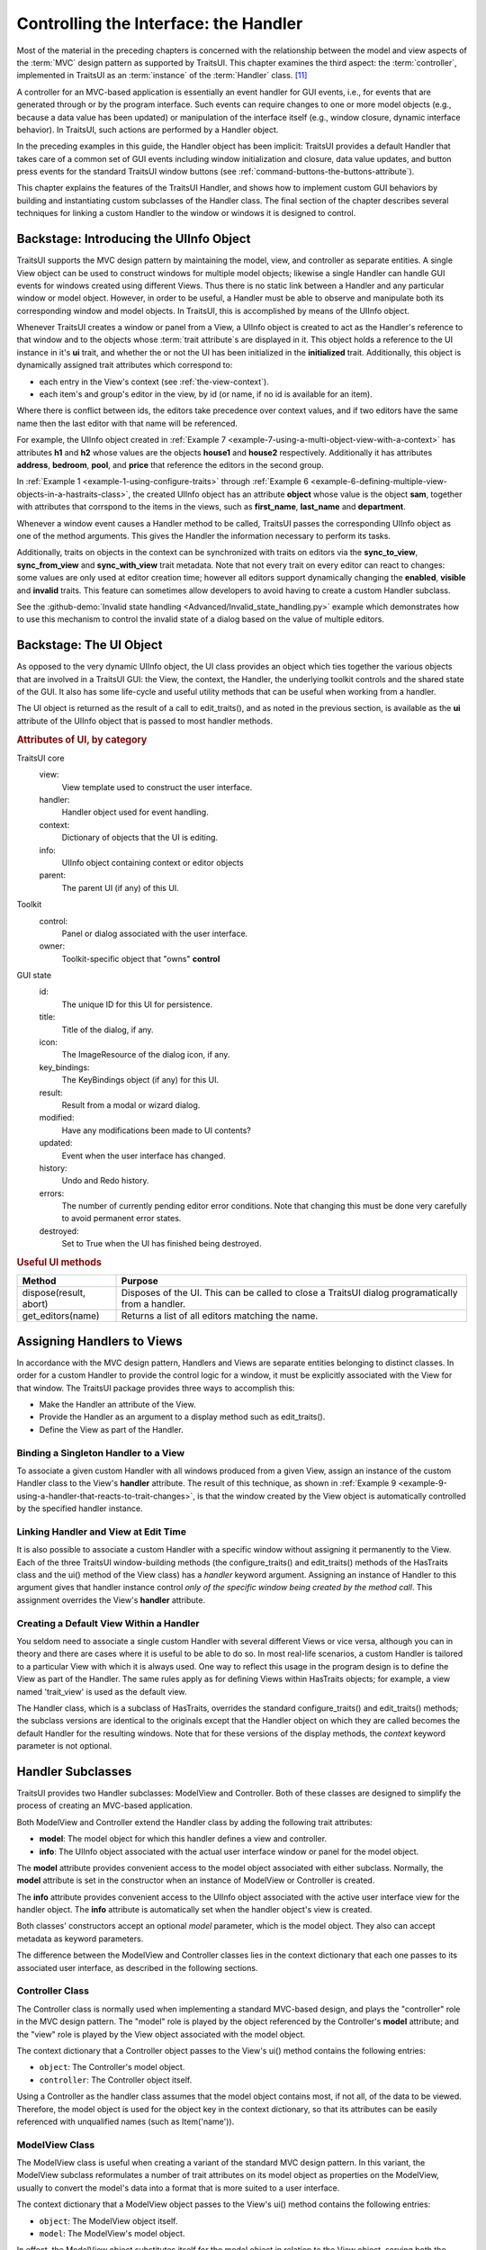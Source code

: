 .. _controlling-the-interface-the-handler:

======================================
Controlling the Interface: the Handler
======================================

Most of the material in the preceding chapters is concerned with the
relationship between the model and view aspects of the :term:`MVC` design
pattern as supported by TraitsUI. This chapter examines the third aspect: the
:term:`controller`, implemented in TraitsUI as an :term:`instance` of the
:term:`Handler` class. [11]_

A controller for an MVC-based application is essentially an event handler for
GUI events, i.e., for events that are generated through or by the program
interface. Such events can require changes to one or more model objects (e.g.,
because a data value has been updated) or manipulation of the interface itself
(e.g., window closure, dynamic interface behavior). In TraitsUI, such actions
are performed by a Handler object.

In the preceding examples in this guide, the Handler object has been implicit:
TraitsUI provides a default Handler that takes care of a common set of GUI
events including window initialization and closure, data value updates, and
button press events for the standard TraitsUI window buttons (see
:ref:`command-buttons-the-buttons-attribute`).

This chapter explains the features of the TraitsUI Handler, and shows how to
implement custom GUI behaviors by building and instantiating custom subclasses
of the Handler class. The final section of the chapter describes several
techniques for linking a custom Handler to the window or windows it is designed
to control.

.. _backstage-introducing-the-uiinfo-object:

Backstage: Introducing the UIInfo Object
----------------------------------------

TraitsUI supports the MVC design pattern by maintaining the model, view, and
controller as separate entities. A single View object can be used to construct
windows for multiple model objects; likewise a single Handler can handle GUI
events for windows created using different Views. Thus there is no static link
between a Handler and any particular window or model object. However, in order
to be useful, a Handler must be able to observe and manipulate both its
corresponding window and model objects. In TraitsUI, this is accomplished by
means of the UIInfo object.

Whenever TraitsUI creates a window or panel from a View, a UIInfo object is
created to act as the Handler's reference to that window and to the objects
whose :term:`trait attribute`\ s are displayed in it.  This object holds a
reference to the UI instance in it's **ui** trait, and whether the or not
the UI has been initialized in the **initialized** trait.  Additionally,
this object is dynamically assigned trait attributes which correspond to:

- each entry in the View's context (see :ref:`the-view-context`).

- each item's and group's editor in the view, by id (or name, if no id is
  available for an item).

Where there is conflict between ids, the editors take precedence over context
values, and if two editors have the same name then the last editor with that
name will be referenced.

For example, the UIInfo object created in :ref:`Example 7 <example-7-using-a-multi-object-view-with-a-context>`
has attributes **h1** and **h2** whose values are the objects **house1** and
**house2** respectively.  Additionally it has attributes **address**,
**bedroom**, **pool**, and **price** that reference the editors in the second
group.

In :ref:`Example 1 <example-1-using-configure-traits>`
through :ref:`Example 6 <example-6-defining-multiple-view-objects-in-a-hastraits-class>`,
the created UIInfo object has an attribute **object** whose value is the object
**sam**, together with attributes that corrspond to the items in the views,
such as **first_name**, **last_name** and **department**.


Whenever a window event causes a Handler method to be called, TraitsUI passes
the corresponding UIInfo object as one of the method arguments. This gives the
Handler the information necessary to perform its tasks.

Additionally, traits on objects in the context can be synchronized with traits
on editors via the **sync_to_view**, **sync_from_view** and **sync_with_view**
trait metadata.  Note that not every trait on every editor can react to changes:
some values are only used at editor creation time; however all editors support
dynamically changing the **enabled**, **visible** and **invalid** traits.  This
feature can sometimes allow developers to avoid having to create a custom Handler
subclass.

See the :github-demo:`Invalid state handling <Advanced/Invalid_state_handling.py>`
example which demonstrates how to use this mechanism to control the invalid state
of a dialog based on the value of multiple editors.

.. _backstage-the-ui-object:

Backstage: The UI Object
------------------------

As opposed to the very dynamic UIInfo object, the UI class provides an object
which ties together the various objects that are involved in a TraitsUI GUI:
the View, the context, the Handler, the underlying toolkit controls and the
shared state of the GUI.  It also has some life-cycle and useful utility methods
that can be useful when working from a handler.

The UI object is returned as the result of a call to edit_traits(), and as noted
in the previous section, is available as the **ui** attribute of the UIInfo object
that is passed to most handler methods.

.. rubric:: Attributes of UI, by category

TraitsUI core
   view:
      View template used to construct the user interface.
   handler:
      Handler object used for event handling.
   context:
      Dictionary of objects that the UI is editing.
   info:
      UIInfo object containing context or editor objects
   parent:
      The parent UI (if any) of this UI.

Toolkit
   control:
      Panel or dialog associated with the user interface.
   owner:
      Toolkit-specific object that "owns" **control**

GUI state
   id:
      The unique ID for this UI for persistence.
   title:
      Title of the dialog, if any.
   icon:
      The ImageResource of the dialog icon, if any.
   key_bindings:
      The KeyBindings object (if any) for this UI.
   result:
      Result from a modal or wizard dialog.
   modified:
      Have any modifications been made to UI contents?
   updated:
      Event when the user interface has changed.
   history:
      Undo and Redo history.
   errors:
      The number of currently pending editor error conditions.
      Note that changing this must be done very carefully to avoid
      permanent error states.
   destroyed:
      Set to True when the UI has finished being destroyed.


.. rubric:: Useful UI methods

+---------------------------+--------------------------------------------------+
|Method                     |Purpose                                           |
+===========================+==================================================+
|dispose(result, abort)     |Disposes of the UI.  This can be called to close a|
|                           |TraitsUI dialog programatically from a handler.   |
+---------------------------+--------------------------------------------------+
|get_editors(name)          |Returns a list of all editors matching the name.  |
+---------------------------+--------------------------------------------------+


.. _assigning-handlers-to-views:

Assigning Handlers to Views
---------------------------

In accordance with the MVC design pattern, Handlers and Views are separate
entities belonging to distinct classes. In order for a custom Handler to provide
the control logic for a window, it must be explicitly associated with the View
for that window. The TraitsUI package provides three ways to accomplish this:

- Make the Handler an attribute of the View.
- Provide the Handler as an argument to a display method such as edit_traits().
- Define the View as part of the Handler.

.. _binding-a-singleton-handler-to-a-view:

Binding a Singleton Handler to a View
`````````````````````````````````````

To associate a given custom Handler with all windows produced from a given View,
assign an instance of the custom Handler class to the View's **handler**
attribute. The result of this technique, as shown in
:ref:`Example 9 <example-9-using-a-handler-that-reacts-to-trait-changes>`, is
that the window created by the View object is automatically controlled by the
specified handler instance.

.. _linking-handler-and-view-at-edit-time:

Linking Handler and View at Edit Time
`````````````````````````````````````

It is also possible to associate a custom Handler with a specific window without
assigning it permanently to the View. Each of the three TraitsUI
window-building methods (the configure_traits() and edit_traits() methods of the
HasTraits class and the ui() method of the View class) has a *handler* keyword
argument. Assigning an instance of Handler to this argument gives that handler
instance control *only of the specific window being created by the method call*.
This assignment overrides the View's **handler** attribute.

.. _creating-a-default-view-within-a-handler:

Creating a Default View Within a Handler
````````````````````````````````````````

You seldom need to associate a single custom Handler with several different
Views or vice versa, although you can in theory and there are cases where it is
useful to be able to do so. In most real-life scenarios, a custom Handler is
tailored to a particular View with which it is always used. One way to reflect
this usage in the program design is to define the View as part of the Handler.
The same rules apply as for defining Views within HasTraits objects; for
example, a view named 'trait_view' is used as the default view.

The Handler class, which is a subclass of HasTraits, overrides the standard
configure_traits() and edit_traits() methods; the subclass versions are
identical to the originals except that the Handler object on which they are
called becomes the default Handler for the resulting windows. Note that for
these versions of the display methods, the *context* keyword parameter is not
optional.

.. _handler-subclasses:

Handler Subclasses
------------------

TraitsUI provides two Handler subclasses: ModelView and Controller.  Both of
these classes are designed to simplify the process of creating an MVC-based
application.

Both ModelView and Controller extend the Handler class by adding the following
trait attributes:

- **model**: The model object for which this handler defines a view and
  controller.
- **info**: The UIInfo object associated with the actual user interface window
  or panel for the model object.

The **model** attribute provides convenient access to the model object
associated with either subclass. Normally, the **model** attribute is set in the
constructor when an instance of ModelView or Controller is created.

The **info** attribute provides convenient access to the UIInfo object
associated with the active user interface view for the handler object. The
**info** attribute is automatically set when the handler object's view is
created.

Both classes' constructors accept an optional *model* parameter, which is the
model object. They also can accept metadata as keyword parameters.

.. class:: ModelView( [model = None, **metadata] )

.. class:: Controller( [model = None, **metadata] )

The difference between the ModelView and Controller classes lies in the context
dictionary that each one passes to its associated user interface, as described
in the following sections.

.. _controller-class:

Controller Class
````````````````

The Controller class is normally used when implementing a standard MVC-based
design, and plays the "controller" role in the MVC design pattern. The "model"
role is played by the object referenced by the Controller's **model** attribute;
and the "view" role is played by the View object associated with the model
object.

The context dictionary that a Controller object passes to the View's ui() method
contains the following entries:

- ``object``: The Controller's model object.
- ``controller``: The Controller object itself.

Using a Controller as the handler class assumes that the model object contains
most, if not all, of the data to be viewed. Therefore, the model object is used
for the object key in the context dictionary, so that its attributes can be
easily referenced with unqualified names (such as Item('name')).

.. _modelview-class:

ModelView Class
```````````````

The ModelView class is useful when creating a variant of the standard MVC
design pattern. In this variant, the ModelView subclass reformulates a number
of trait attributes on its model object as properties on the ModelView, usually
to convert the model's data into a format that is more suited to a user
interface.

The context dictionary that a ModelView object passes to the View's ui() method
contains the following entries:

- ``object``: The ModelView object itself.
- ``model``: The ModelView's model object.

In effect, the ModelView object substitutes itself for the model object in
relation to the View object, serving both the "controller" role and the "model"
role (as a set of properties wrapped around the original model). Because the
ModelView object is passed as the context's object, its attributes can be
referenced by unqualified names in the View definition.

.. _writing-handler-methods:

Writing Handler Methods
-----------------------

If you create a custom Handler subclass, depending on the behavior you want to
implement, you might override the standard methods of Handler, or you might
create methods that respond to changes to specific trait attributes.

.. _overriding-standard-methods:

Overriding Standard Methods
```````````````````````````

The Handler class provides methods that are automatically executed at certain
points in the lifespan of the window controlled by a given Handler. By
overriding these methods, you can implement a variety of custom window
behaviors. The following sequence shows the points at which the Handler methods
are called.

1. A UIInfo object is created
2. The Handler's init_info() method is called. Override this method if the
   handler needs access to viewable traits on the UIInfo object whose values
   are properties that depend on items in the context being edited.
3. The UI object is created, and generates the actual window.
4. The init() method is called. Override this method if you need to initialize
   or customize the window.

.. TODO: Add a non-trivial example here.

5. The position() method is called. Override this method to modify the position
   of the window (if setting the x and y attributes of the View is insufficient).
6. The window is displayed.

.. _when-handler-methods-are-called-and-when-to-override-them-table:

.. rubric:: When Handler methods are called, and when to override them

+---------------------------+--------------------------+-----------------------+
|Method                     |Called When               |Override When?         |
+===========================+==========================+=======================+
|apply(info)                |The user clicks the       |To perform additional  |
|                           |:guilabel:`Apply` button, |processing at this     |
|                           |and after the changes have|point.                 |
|                           |been applied to the       |                       |
|                           |context objects.          |                       |
+---------------------------+--------------------------+-----------------------+
|close(info, is_ok)         |The user requests to close|To perform additional  |
|                           |the window, clicking      |checks before          |
|                           |:guilabel:`OK`,           |destroying the window. |
|                           |:guilabel:`Cancel`, or the|                       |
|                           |window close button, menu,|                       |
|                           |or icon.                  |                       |
+---------------------------+--------------------------+-----------------------+
|closed(info, is_ok)        |The window has been       |To perform additional  |
|                           |destroyed.                |clean-up tasks.        |
+---------------------------+--------------------------+-----------------------+
|revert(info)               |The user clicks the       |To perform additional  |
|                           |:guilabel:`Revert` button,|processing.            |
|                           |or clicks                 |                       |
|                           |:guilabel:`Cancel` in a   |                       |
|                           |live window.              |                       |
+---------------------------+--------------------------+-----------------------+
|setattr(info, object, name,|The user changes a trait  |To perform additional  |
|value)                     |attribute value through   |processing, such as    |
|                           |the user interface.       |keeping a change       |
|                           |                          |history. Make sure that|
|                           |                          |the overriding method  |
|                           |                          |actually sets the      |
|                           |                          |attribute.             |
+---------------------------+--------------------------+-----------------------+
|show_help(info,            |The user clicks the       |To call a custom help  |
|control=None)              |:guilabel:`Help` button.  |handler in addition to |
|                           |                          |or instead of the      |
|                           |                          |global help handler,   |
|                           |                          |for this window.       |
+---------------------------+--------------------------+-----------------------+
|perform(info, action,      |The user clicks a button  |To change the way that |
|event)                     |or toolbar item, or       |actions are handled,   |
|                           |selects a menu item.      |eg. to pass more info  |
|                           |                          |to a method.           |
+---------------------------+--------------------------+-----------------------+

.. _reacting-to-trait-changes:

Reacting to Trait Changes
`````````````````````````

The setattr() method described above is called whenever any trait value is
changed in the UI. However, TraitsUI also provides a mechanism for calling
methods that are automatically executed whenever the user edits a *particular*
trait. While you can use static notification handler methods on the HasTraits
object, you might want to implement behavior that concerns only the user
interface. In that case, following the MVC pattern dictates that such behavior
should not be implemented in the "model" part of the code. In keeping with this
pattern, TraitsUI supports "user interface notification" methods, which must
have a signature with the following format:

.. method:: extended_traitname_changed(info)

This method is called whenever a change is made to the attribute specified by
*extended_traitname* in the **context** of the View used to create the window
(see :ref:`multi-object-views`), where the dots in the extended trait reference
have been replaced by underscores. For example, for a method to handle changes
on the **salary** attribute of the object whose context key is 'object' (the
default object), the method name should be object_salary_changed().

By contrast, a subclass of Handler for
:ref:`Example 7 <example-7-using-a-multi-object-view-with-a-context>` might
include a method called h2_price_changed() to be called whenever the price of
the second house is edited.

.. note:: These methods are called on window creation.

   User interface notification methods are called when the window is first
   created.

To differentiate between code that should be executed when the window is first
initialized and code that should be executed when the trait actually changes,
use the **initialized** attribute of the UIInfo object (i.e., of the *info*
argument)::

    def object_foo_changed(self, info):

        if not info.initialized:
            #code to be executed only when the window is
            #created
        else:
            #code to be executed only when 'foo' changes after
            #window initialization}

        #code to be executed in either case

The following script, which annotates its window's title with an asterisk ('*')
the first time a data element is updated, demonstrates a simple use of both an
overridden setattr() method and user interface notification method.

.. _example-9-using-a-handler-that-reacts-to-trait-changes:

.. rubric:: Example 9: Using a Handler that reacts to trait changes

::

    # handler_override.py -- Example of a Handler that overrides
    #                        setattr(), and that has a user interface
    #                        notification method

    from traits.api import HasTraits, Bool
    from traitsui.api import View, Handler

    class TC_Handler(Handler):

        def setattr(self, info, object, name, value):
            Handler.setattr(self, info, object, name, value)
            info.object._updated = True

        def object__updated_changed(self, info):
            if info.initialized:
                info.ui.title += "*"

    class TestClass(HasTraits):
        b1 = Bool()
        b2 = Bool()
        b3 = Bool()
        _updated = Bool(False)

    view1 = View('b1', 'b2', 'b3',
                 title="Alter Title",
                 handler=TC_Handler(),
                 buttons = ['OK', 'Cancel'])

    tc = TestClass()
    tc.configure_traits(view=view1)

.. image:: images/alter_title_before.png
   :alt: Dialog box with empty checkboxes and a title of "Alter Title"

.. figure:: images/alter_title_after.png
   :alt: Dialog box with one filled checkbox and a title of "Alter Title*"

   Figure 7: Before and after views of Example 9

.. _implementing-custom-window-commands:

Implementing Custom Window Commands
```````````````````````````````````

Another use of a Handler is to define custom window
actions, which can be presented as buttons, menu items, or toolbar buttons.

.. _actions:

Actions
:::::::

In TraitsUI, window commands are implemented as instances of the Action class.
Actions can be used in :term:`command button`\ s, menus, and toolbars.

Suppose you want to build a window with a custom **Recalculate** action. Suppose
further that you have defined a subclass of Handler called MyHandler to provide
the logic for the window. To create the action:

#. Add a method to MyHandler that implements the command logic. This method can
   have any name (e.g., do_recalc()), but must accept exactly one argument: a
   UIInfo object.
#. Create an Action instance using the name of the new method, e.g.::

        recalc = Action(name = "Recalculate",
                        action = "do_recalc")

.. _custom-command-buttons:

Custom Command Buttons
::::::::::::::::::::::

The simplest way to turn an Action into a window command is to add it to the
**buttons** attribute for the View. It appears in the button area of the window,
along with any standard buttons you specify.

#. Define the handler method and action, as described in :ref:`actions`.
#. Include the new Action in the **buttons** attribute for the View::

    View ( #view contents,
           # ...,
           buttons = [ OKButton, CancelButton, recalc ])

.. _menus-and-menu-bars:

Menus and Menu Bars
:::::::::::::::::::

Another way to install an Action such as **recalc** as a window command is to
make it into a menu option.

#. Define the handler method and action, as described in :ref:`actions`.
#. If the View does not already include a MenuBar, create one and assign it to
   the View's **menubar** attribute.
#. If the appropriate Menu does not yet exist, create it and add it to the
   MenuBar.
#. Add the Action to the Menu.

These steps can be executed all at once when the View is created, as in the
following code::

    View ( #view contents,
           # ...,
           menubar = MenuBar(
              Menu( my_action,
                    name = 'My Special Menu')))

.. _toolbars:

Toolbars
::::::::

A third way to add an action to a Traits View is to make it a button on a
toolbar. Adding a toolbar to a Traits View is similar to adding a menu bar,
except that toolbars do not contain menus; they directly contain actions.

1. Define the handler method and the action, as in :ref:`actions`, including a
   tooltip and an image to display on the toolbar. The image must be a Pyface
   ImageResource instance; if a path to the image file is not specified, it is
   assumed to be in an images subdirectory of the directory where ImageResource
   is used::

    From pyface.api import ImageResource

    recalc = Action(name = "Recalculate",
                    action = "do_recalc",
                    toolip = "Recalculate the results",
                    image = ImageResource("recalc.png"))

2. If the View does not already include a ToolBar, create one and assign it to
   the View's **toolbar** attribute.
3. Add the Action to the ToolBar.

As with a MenuBar, these steps can be executed all at once when the View is
created, as in the following code::

    View ( #view contents,
           # ...,
           toolbar = ToolBar(my_action))

.. rubric:: Footnotes

.. [11] Except those implemented via the **enabled_when**, **visible_when**,
   and **defined_when** attributes of Items and Groups.
